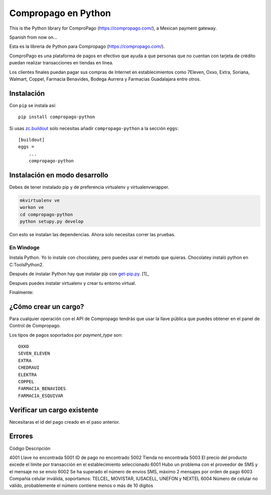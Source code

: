 Compropago en Python
====================

This is the Python library for ComproPago (https://compropago.com/), a Mexican
payment gateway.

Spanish from now on...

Esta es la libreria de Python para Compropago (https://compropago.com/).

ComproPago es una plataforma de pagos en efectivo que ayuda a que personas que
no cuentan con tarjeta de crédito puedan realizar transacciones en tiendas en
línea.

Los clientes finales puedan pagar sus compras de Internet en establecimientos
como 7Eleven, Oxxo, Extra, Soriana, Walmart, Coppel, Farmacia Benavides,
Bodega Aurrera y Farmacias Guadalajara entre otros.


Instalación
-----------

Con ``pip`` se instala así::

    pip install compropago-python

Si usas `zc.buildout <http://www.buildout.org/en/latest/>`_ solo necesitas
añadir ``compropago-python`` a la sección ``eggs``::

    [buildout]
    eggs =
        ...
        compropago-python

Instalación en modo desarrollo
------------------------------

Debes de tener instalado pip y de preferencia virtualenv y virtualenvwrapper.

.. code-block:: bash

    mkvirtualenv ve
    workon ve
    cd compropago-python
    python setupy.py develop

Con esto se instalan las dependencias. Ahora solo necesitas correr las pruebas.

.. code-block:: bash
    nosetests

En Windoge
~~~~~~~~~~

Instala Python. Yo lo instale con chocolatey, pero puedes usar el metodo
que quieras. Chocolatey instaló python en C:\Tools\Python2.

Después de instalar Python hay que instalar pip con `get-pip.py
<https://bootstrap.pypa.io/get-pip.py>`_. [1]_

.. code-block:: msdos
    C:\Tools\Python2\python.exe get-pip.py

Despues puedes instalar virtualenv y crear tu entorno virtual.

.. code-block:: msdos
    C:\Tools\Python2\Scripts\pip.exe install virtualenv
    CD C:\Code\MyProject
    C:\Tools\Python2\Scripts\mkvirtualenv.exe ve
    ve\Scripts\activate.exe

Finalmente:

.. code-block:: msdos
    cd compropago-python
    ..\ve\Scripts\python.exe setup.py develop
    ..\ve\Scripts\nosetests.exe


¿Cómo crear un cargo?
---------------------

Para cualquier operación con el API de Compropago tendrás que usar la llave pública que puedes obtener en el panel de Control de Compropago.

.. code-block:: python
    from compropago import CompropagoAPI, CompropagoCharge
    COMPROPAGO_PUBLIC_API_KEY = '687881193b2423'
    api = CompropagoAPI(COMPROPAGO_PUBLIC_API_KEY)
    c = CompropagoCharge(
        order_id = '1', # De preferencia un numero consecutivo asociado a una orden de compra
        order_price = '10.59', #Compropago solo maneja pesos
        order_name = 'La tiendita de la esquina',
        image_url = 'https://getfedora.org/static/images/fedora_infinity_140x140.png',
        customer_name = 'Fulano Fernandes',
        customer_email = perengano@perez.com,
        payment_type = 'OXXO'
    )
    r = api.charge(c)

Los tipos de pagos soportados por `payment_type` son::

    OXXO
    SEVEN_ELEVEN
    EXTRA
    CHEDRAUI
    ELEKTRA
    COPPEL
    FARMACIA_BENAVIDES
    FARMACIA_ESQUIVAR


Verificar un cargo existente
----------------------------

Necesitaras el id del pago creado en el paso anterior.

.. code-block:: python
    from compropago impo    rt CompropagoAPI
    COMPROPAGO_PUBLIC_API_KEY = '687881193b2423'
    api = CompropagoAPI(COMPROPAGO_PUBLIC_API_KEY)
    payment_id = '123234' # Viniendo de alguna pa
    res = api.verify_charge(pay_id)
    if res['object'] == 'event' and res['type'] == 'charge.success':
        print "Pagado"

Errores
--------

Código  Descripción

4001    Llave no encontrada
5001    ID de pago no encontrado
5002    Tienda no encontrada
5003    El precio del producto excede el límite por transacción en el establecimiento seleccionado
6001    Hubo un problema con el proveedor de SMS y el mensaje no se envío
6002    Se ha superado el número de envios SMS, máximo 2 mensajes por orden de pago
6003    Compañia celular inválida, soportamos: TELCEL, MOVISTAR, IUSACELL, UNEFON y NEXTEL
6004    Número de celular no válido, probablemente el número contiene menos o más de 10 dígitos

